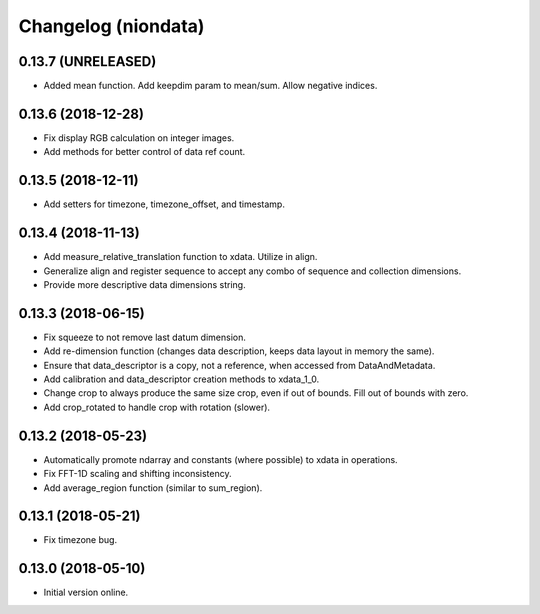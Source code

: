 Changelog (niondata)
====================

0.13.7 (UNRELEASED)
-------------------

- Added mean function. Add keepdim param to mean/sum. Allow negative indices.

0.13.6 (2018-12-28)
-------------------

- Fix display RGB calculation on integer images.

- Add methods for better control of data ref count.

0.13.5 (2018-12-11)
-------------------

- Add setters for timezone, timezone_offset, and timestamp.

0.13.4 (2018-11-13)
-------------------

- Add measure_relative_translation function to xdata. Utilize in align.

- Generalize align and register sequence to accept any combo of sequence and collection dimensions.

- Provide more descriptive data dimensions string.

0.13.3 (2018-06-15)
-------------------

- Fix squeeze to not remove last datum dimension.

- Add re-dimension function (changes data description, keeps data layout in memory the same).

- Ensure that data_descriptor is a copy, not a reference, when accessed from DataAndMetadata.

- Add calibration and data_descriptor creation methods to xdata_1_0.

- Change crop to always produce the same size crop, even if out of bounds. Fill out of bounds with zero.

- Add crop_rotated to handle crop with rotation (slower).

0.13.2 (2018-05-23)
-------------------

- Automatically promote ndarray and constants (where possible) to xdata in operations.

- Fix FFT-1D scaling and shifting inconsistency.

- Add average_region function (similar to sum_region).

0.13.1 (2018-05-21)
-------------------

- Fix timezone bug.

0.13.0 (2018-05-10)
-------------------

- Initial version online.
